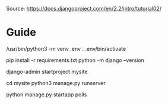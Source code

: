 Source: https://docs.djangoproject.com/en/2.2/intro/tutorial02/

* Guide
# to setup a virtual environment
/usr/bin/python3 -m venv .env
. .env/bin/activate

# install required packages
pip install -r requirements.txt 
python -m django --version

# setup project
django-admin startproject mysite

# run created app
cd mysite
python3 manage.py runserver

# to create a django app
python manage.py startapp polls
